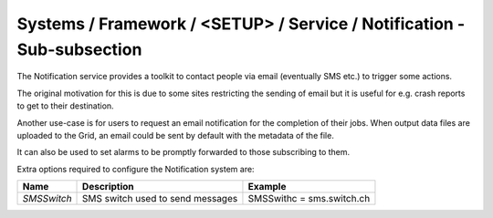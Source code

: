 Systems / Framework / <SETUP> / Service / Notification - Sub-subsection
=======================================================================

The Notification service provides a toolkit to contact people via email
(eventually SMS etc.) to trigger some actions.

The original motivation for this is due to some sites restricting the
sending of email but it is useful for e.g. crash reports to get to their
destination.

Another use-case is for users to request an email notification for the
completion of their jobs.  When output data files are uploaded to the
Grid, an email could be sent by default with the metadata of the file.
    
It can also be used to set alarms to be promptly forwarded to those
subscribing to them. 


Extra options required to configure the Notification system are:

+-------------+----------------------------------+---------------------------+
| **Name**    | **Description**                  | **Example**               |
+-------------+----------------------------------+---------------------------+
| *SMSSwitch* | SMS switch used to send messages | SMSSwithc = sms.switch.ch |
+-------------+----------------------------------+---------------------------+
